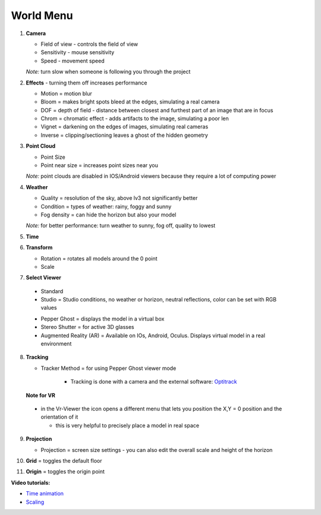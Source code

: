 ************
World Menu
************
.. image:: /tutorial/Radii_Icons/World.png


.. image:: ../images/World_menu_detail.png
  :align: left

1. **Camera**

   - Field of view - controls the field of view 
   - Sensitivity - mouse sensitivity
   - Speed - movement speed

   *Note:* turn slow when someone is following you through the project

2. **Effects** - turning them off increases performance

   - Motion = motion blur
   - Bloom = makes bright spots bleed at the edges, simulating a real camera
   - DOF = depth of field - distance between closest and furthest part of an image that are in focus
   - Chrom = chromatic effect - adds artifacts to the image, simulating a poor len
   - Vignet = darkening on the edges of images, simulating real cameras
   - Inverse = clipping/sectioning leaves a ghost of the hidden geometry

3. **Point Cloud**

   - Point Size
   - Point near size = increases point sizes near you

   *Note:* point clouds are disabled in IOS/Android viewers because they require a lot of computing power

4. **Weather**

   - Quality = resolution of the sky, above lv3 not significantly better
   - Condition = types of weather: rainy, foggy and sunny
   - Fog density = can hide the horizon but also your model

   *Note:* for better performance: turn weather to sunny, fog off, quality to lowest

5. **Time**
6. **Transform**

   - Rotation = rotates all models around the 0 point
   - Scale



7. **Select Viewer**

   .. image:: /tutorial/Radii_Icons/Viewer.png
      

  - Standard
  - Studio = Studio conditions, no weather or horizon, neutral reflections, color can be set with RGB values

  .. image:: /tutorial/Viewer_PC/images/Menu_Viewer_Studio.png
   :scale: 50 %

  - Pepper Ghost = displays the model in a virtual box
  - Stereo Shutter = for active 3D glasses
    
  - Augmented Reality (AR) = Available on IOs, Android, Oculus. Displays virtual model in a real environment 

8. **Tracking**

   .. image:: /tutorial/Radii_Icons/Position.png
      :align: left
      

   .. image:: /tutorial/Viewer_PC/images/World_menu_tracking.png
      :scale: 70 %
      

   - Tracker Method = for using Pepper Ghost viewer mode
     
      - Tracking is done with a camera and the external software: `Optitrack <https://github.com/opentrack/opentrack/>`_

   **Note for VR**

  - in the Vr-Viewer the icon opens a different menu that lets you position the X,Y = 0 position and the orientation of it
    
    - this is very helpful to precisely place a model in real space 


9. **Projection**

   .. image:: /tutorial/Radii_Icons/Projection.png
      :align: left
   
   
   .. image:: /tutorial/Viewer_PC/images/World_menu_Projection.png
      :scale: 70 %



   - Projection = screen size settings
     - you can also edit the overall scale and height of the horizon

10. **Grid** = toggles the default floor
11. **Origin** = toggles the origin point

**Video tutorials:**

- `Time animation <https://www.youtube.com/watch?v=nheVCJKet8k>`_
- `Scaling <https://www.youtube.com/watch?v=72bPt8c2lzM>`_